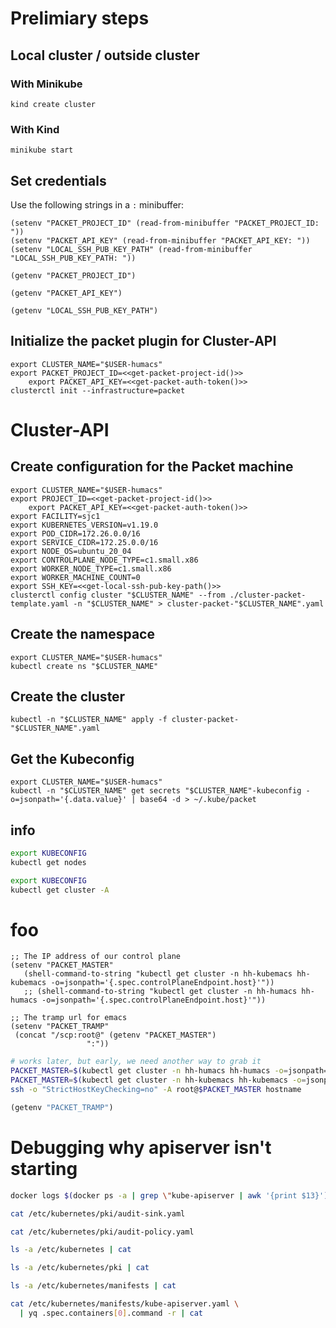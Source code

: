 #+NAME: Humacs from Cluster-API on Packet

* Prelimiary steps

** Local cluster / outside cluster
*** With Minikube
#+begin_src tmate :window terraform-apply :session packet-terraform :noweb yes
  kind create cluster
#+end_src

*** With Kind
#+begin_src tmate :window terraform-apply :session packet-terraform :noweb yes
  minikube start
#+end_src

** Set credentials

   Use the following strings in a ~:~ minibuffer:
#+begin_src elisp :results none
  (setenv "PACKET_PROJECT_ID" (read-from-minibuffer "PACKET_PROJECT_ID: "))
  (setenv "PACKET_API_KEY" (read-from-minibuffer "PACKET_API_KEY: "))
  (setenv "LOCAL_SSH_PUB_KEY_PATH" (read-from-minibuffer "LOCAL_SSH_PUB_KEY_PATH: "))
#+end_src

#+name: get-packet-project-id
#+begin_src elisp :results silent
  (getenv "PACKET_PROJECT_ID")
#+end_src

#+name: get-packet-auth-token
#+begin_src elisp :results silent
  (getenv "PACKET_API_KEY")
#+end_src

#+name: get-local-ssh-pub-key-path
#+begin_src elisp :results silent
  (getenv "LOCAL_SSH_PUB_KEY_PATH")
#+end_src

** Initialize the packet plugin for Cluster-API

#+begin_src tmate :window terraform-apply :session packet-terraform :noweb yes
  export CLUSTER_NAME="$USER-humacs"
  export PACKET_PROJECT_ID=<<get-packet-project-id()>>
      export PACKET_API_KEY=<<get-packet-auth-token()>>
  clusterctl init --infrastructure=packet
#+end_src

#+RESULTS:
#+begin_example
#+end_example

* Cluster-API
** Create configuration for the Packet machine

#+begin_src tmate :window terraform-apply :session packet-terraform :noweb yes
  export CLUSTER_NAME="$USER-humacs"
  export PROJECT_ID=<<get-packet-project-id()>>
      export PACKET_API_KEY=<<get-packet-auth-token()>>
  export FACILITY=sjc1
  export KUBERNETES_VERSION=v1.19.0
  export POD_CIDR=172.26.0.0/16
  export SERVICE_CIDR=172.25.0.0/16
  export NODE_OS=ubuntu_20_04
  export CONTROLPLANE_NODE_TYPE=c1.small.x86
  export WORKER_NODE_TYPE=c1.small.x86
  export WORKER_MACHINE_COUNT=0
  export SSH_KEY=<<get-local-ssh-pub-key-path()>>
  clusterctl config cluster "$CLUSTER_NAME" --from ./cluster-packet-template.yaml -n "$CLUSTER_NAME" > cluster-packet-"$CLUSTER_NAME".yaml
#+end_src

** Create the namespace

#+begin_src tmate :window terraform-apply :session packet-terraform :noweb yes
  export CLUSTER_NAME="$USER-humacs"
  kubectl create ns "$CLUSTER_NAME"
#+end_src

** Create the cluster

#+begin_src tmate :window terraform-apply :session packet-terraform :noweb yes
  kubectl -n "$CLUSTER_NAME" apply -f cluster-packet-"$CLUSTER_NAME".yaml
#+end_src

** Get the Kubeconfig

#+begin_src tmate :window terraform-apply :session packet-terraform :noweb yes
  export CLUSTER_NAME="$USER-humacs"
  kubectl -n "$CLUSTER_NAME" get secrets "$CLUSTER_NAME"-kubeconfig -o=jsonpath='{.data.value}' | base64 -d > ~/.kube/packet
#+end_src

** info

#+begin_src bash :var KUBECONFIG=(concat user-home-directory ".kube/packet")
  export KUBECONFIG
  kubectl get nodes
#+end_src

#+RESULTS:
#+begin_src bash
#+end_src

#+begin_src bash :var KUBECONFIG=(concat user-home-directory ".kube/packet")
  export KUBECONFIG
  kubectl get cluster -A
#+end_src

#+RESULTS:
#+begin_src bash
#+end_src
* foo

#+begin_src elisp :results none
  ;; The IP address of our control plane
  (setenv "PACKET_MASTER"
     (shell-command-to-string "kubectl get cluster -n hh-kubemacs hh-kubemacs -o=jsonpath='{.spec.controlPlaneEndpoint.host}'"))
     ;; (shell-command-to-string "kubectl get cluster -n hh-humacs hh-humacs -o=jsonpath='{.spec.controlPlaneEndpoint.host}'"))
#+end_src

#+begin_src elisp :results none
  ;; The tramp url for emacs
  (setenv "PACKET_TRAMP"
   (concat "/scp:root@" (getenv "PACKET_MASTER")
                   ":"))
#+end_src

#+begin_src bash :var PACKET_MASTER=(getenv "PACKET_MASTER") :prologue "(" :epilogue ") 2>&1\n:"
  # works later, but early, we need another way to grab it
  PACKET_MASTER=$(kubectl get cluster -n hh-humacs hh-humacs -o=jsonpath='{.spec.controlPlaneEndpoint.host}')
  PACKET_MASTER=$(kubectl get cluster -n hh-kubemacs hh-kubemacs -o=jsonpath='{.spec.controlPlaneEndpoint.host}')
  ssh -o "StrictHostKeyChecking=no" -A root@$PACKET_MASTER hostname
#+end_src

#+RESULTS:
#+begin_src bash
hh-humacs-control-plane-kh5x4
#+end_src

#+begin_src emacs-lisp :wrap "src org"
  (getenv "PACKET_TRAMP")
#+end_src

#+RESULTS:
#+begin_src org
/scp:root@139.178.89.30:
#+end_src

* Debugging why apiserver isn't starting
#+begin_src bash :dir (getenv "PACKET_TRAMP") :prologue "(" :epilogue ") 2>&1\n:"
  docker logs $(docker ps -a | grep \"kube-apiserver | awk '{print $13}')
#+end_src

#+RESULTS:
#+begin_src bash
Flag --insecure-port has been deprecated, This flag will be removed in a future version.
I0831 21:13:55.052829       1 server.go:625] external host was not specified, using 139.178.68.93
I0831 21:13:55.053054       1 server.go:163] Version: v1.19.0
Error: initializing audit webhook: invalid configuration: no configuration has been provided, try setting KUBERNETES_MASTER environment variable
#+end_src

#+begin_src bash :dir (getenv "PACKET_TRAMP") :prologue "(" :epilogue ") 2>&1\n:" :async yes :wrap "src yaml"
  cat /etc/kubernetes/pki/audit-sink.yaml
#+end_src

#+RESULTS:
#+begin_src yaml
apiVersion: v1
kind: Config
clusters:
  - cluster:
      server: http://10.96.96.96:9900/events
      name: auditsink-cluster
contexts:
  - context:
      cluster: auditsink-cluster
      user: ""
    name: auditsink-context
current-context: auditsink-context
users: []
preferences: {}
#+end_src

#+begin_src bash :dir (getenv "PACKET_TRAMP") :prologue "(" :epilogue ") 2>&1\n:" :async yes :wrap "src yaml"
  cat /etc/kubernetes/pki/audit-policy.yaml
#+end_src

#+RESULTS:
#+begin_src yaml
apiVersion: audit.k8s.io/v1
kind: Policy
rules:
  - level: RequestResponse
#+end_src


#+begin_src bash :dir (getenv "PACKET_TRAMP") :prologue "(" :epilogue ") 2>&1\n:" :async yes
  ls -a /etc/kubernetes | cat
#+end_src

#+RESULTS:
#+begin_src bash
.
..
admin.conf
controller-manager.conf
kubelet.conf
manifests
pki
scheduler.conf
#+end_src

#+begin_src bash :dir (getenv "PACKET_TRAMP") :prologue "(" :epilogue ") 2>&1\n:" :async yes
  ls -a /etc/kubernetes/pki | cat
#+end_src

#+RESULTS:
#+begin_src bash
.
..
apiserver.crt
apiserver-etcd-client.crt
apiserver-etcd-client.key
apiserver.key
apiserver-kubelet-client.crt
apiserver-kubelet-client.key
audit-policy.yaml
audit-sink.yaml
ca.crt
ca.key
etcd
front-proxy-ca.crt
front-proxy-ca.key
front-proxy-client.crt
front-proxy-client.key
sa.key
sa.pub
#+end_src

#+begin_src bash :dir (getenv "PACKET_TRAMP") :prologue "(" :epilogue ") 2>&1\n:" :async yes
  ls -a /etc/kubernetes/manifests | cat
#+end_src

#+RESULTS:
#+begin_src bash
.
..
etcd.yaml
kube-apiserver.yaml
kube-controller-manager.yaml
kube-scheduler.yaml
#+end_src


#+begin_src bash :dir (getenv "PACKET_TRAMP") :prologue "(" :epilogue ") 2>&1\n:" :async yes :wrap "src yaml"
  cat /etc/kubernetes/manifests/kube-apiserver.yaml \
    | yq .spec.containers[0].command -r | cat
#+end_src

#+RESULTS:
#+begin_src yaml
[
  "kube-apiserver",
  "--advertise-address=139.178.69.79",
  "--allow-privileged=true",
  "--audit-log-path=-",
  "--audit-policy-file=/etc/kubernetes/pki/audit-policy.yaml",
  "--audit-webhook-config-file=/etc/kubernetes/pki/audit-sink.yaml",
  "--authorization-mode=Node,RBAC",
  "--client-ca-file=/etc/kubernetes/pki/ca.crt",
  "--cloud-provider=external",
  "--enable-admission-plugins=NodeRestriction",
  "--enable-bootstrap-token-auth=true",
  "--etcd-cafile=/etc/kubernetes/pki/etcd/ca.crt",
  "--etcd-certfile=/etc/kubernetes/pki/apiserver-etcd-client.crt",
  "--etcd-keyfile=/etc/kubernetes/pki/apiserver-etcd-client.key",
  "--etcd-servers=https://127.0.0.1:2379",
  "--insecure-port=0",
  "--kubelet-client-certificate=/etc/kubernetes/pki/apiserver-kubelet-client.crt",
  "--kubelet-client-key=/etc/kubernetes/pki/apiserver-kubelet-client.key",
  "--kubelet-preferred-address-types=InternalIP,ExternalIP,Hostname",
  "--proxy-client-cert-file=/etc/kubernetes/pki/front-proxy-client.crt",
  "--proxy-client-key-file=/etc/kubernetes/pki/front-proxy-client.key",
  "--requestheader-allowed-names=front-proxy-client",
  "--requestheader-client-ca-file=/etc/kubernetes/pki/front-proxy-ca.crt",
  "--requestheader-extra-headers-prefix=X-Remote-Extra-",
  "--requestheader-group-headers=X-Remote-Group",
  "--requestheader-username-headers=X-Remote-User",
  "--secure-port=6443",
  "--service-account-key-file=/etc/kubernetes/pki/sa.pub",
  "--service-cluster-ip-range=172.25.0.0/16",
  "--tls-cert-file=/etc/kubernetes/pki/apiserver.crt",
  "--tls-private-key-file=/etc/kubernetes/pki/apiserver.key"
]
#+end_src
